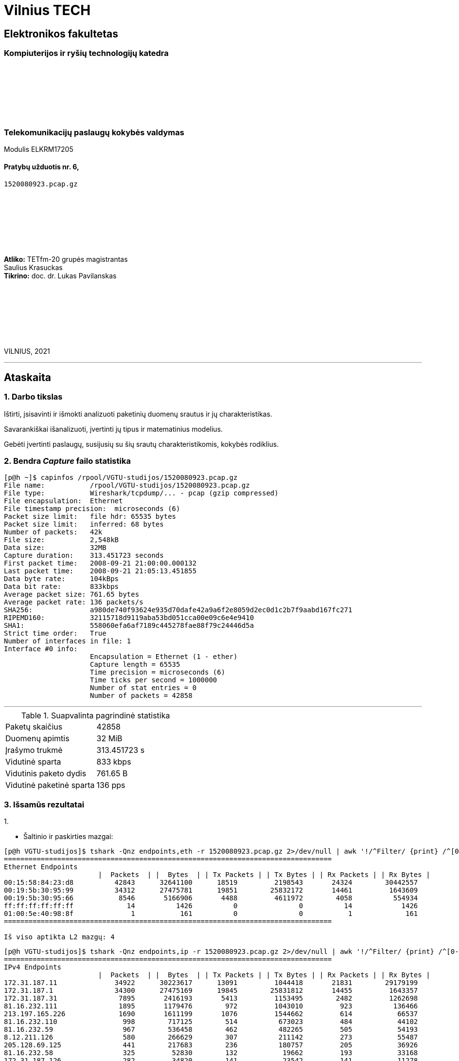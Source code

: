 # Vilnius TECH

[.text-center]
## Elektronikos fakultetas

### Kompiuterijos ir ryšių technologijų katedra

{nbsp}

{nbsp}

{nbsp}

{nbsp}

### Telekomunikacijų paslaugų kokybės valdymas
Modulis ELKRM17205

#### Pratybų užduotis nr. 6, +
`1520080923.pcap.gz`

{nbsp}

{nbsp}

{nbsp}

{nbsp}

[.text-right]
**Atliko:** TETfm-20 grupės magistrantas +
                       Saulius Krasuckas +
**Tikrino:** doc. dr. Lukas Pavilanskas

{nbsp}

{nbsp}

{nbsp}

{nbsp}

VILNIUS, 2021

<<<
---

[.text-left]
## Ataskaita

### 1. Darbo tikslas

Ištirti, įsisavinti ir išmokti analizuoti paketinių duomenų srautus ir jų charakteristikas.

Savarankiškai išanalizuoti, įvertinti jų tipus ir matematinius modelius.

Gebėti įvertinti paslaugų, susijusių su šių srautų charakteristikomis, kokybės rodiklius.


### 2. Bendra _Capture_ failo statistika

[source,C]
----
[p@h ~]$ capinfos /rpool/VGTU-studijos/1520080923.pcap.gz 
File name:           /rpool/VGTU-studijos/1520080923.pcap.gz
File type:           Wireshark/tcpdump/... - pcap (gzip compressed)
File encapsulation:  Ethernet
File timestamp precision:  microseconds (6)
Packet size limit:   file hdr: 65535 bytes
Packet size limit:   inferred: 68 bytes
Number of packets:   42k
File size:           2,548kB
Data size:           32MB
Capture duration:    313.451723 seconds
First packet time:   2008-09-21 21:00:00.000132
Last packet time:    2008-09-21 21:05:13.451855
Data byte rate:      104kBps
Data bit rate:       833kbps
Average packet size: 761.65 bytes
Average packet rate: 136 packets/s
SHA256:              a980de740f93624e935d70dafe42a9a6f2e8059d2ec0d1c2b7f9aabd167fc271
RIPEMD160:           32115718d9119aba53bd051cca00e09c6e4e9410
SHA1:                558060efa6af7189c445278fae88f79c24446d5a
Strict time order:   True
Number of interfaces in file: 1
Interface #0 info:
                     Encapsulation = Ethernet (1 - ether)
                     Capture length = 65535
                     Time precision = microseconds (6)
                     Time ticks per second = 1000000
                     Number of stat entries = 0
                     Number of packets = 42858

----

<<<
---

.Suapvalinta pagrindinė statistika
|===
| Paketų skaičius           | 42858
| Duomenų apimtis           | 32 MiB
| Įrašymo trukmė            | 313.451723 s
| Vidutinė sparta           | 833 kbps
| Vidutinis paketo dydis    | 761.65 B
| Vidutinė paketinė sparta  | 136 pps
|===


### 3. Išsamūs rezultatai

1.{nbsp}

 * Šaltinio ir paskirties mazgai:
[source,C]
----
[p@h VGTU-studijos]$ tshark -Qnz endpoints,eth -r 1520080923.pcap.gz 2>/dev/null | awk '!/^Filter/ {print} /^[0-9a-f]/ && !/^ff:ff:ff:ff:ff:ff/ {L2++} END {print "\nIš viso aptikta L2 mazgų: "L2}'
================================================================================
Ethernet Endpoints
                       |  Packets  | |  Bytes  | | Tx Packets | | Tx Bytes | | Rx Packets | | Rx Bytes |
00:15:58:84:23:d8          42843      32641100      18519         2198543       24324        30442557   
00:19:5b:30:95:99          34312      27475781      19851        25832172       14461         1643609   
00:19:5b:30:95:66           8546       5166906       4488         4611972        4058          554934   
ff:ff:ff:ff:ff:ff             14          1426          0               0          14            1426   
01:00:5e:40:98:8f              1           161          0               0           1             161   
================================================================================

Iš viso aptikta L2 mazgų: 4
----

[source,C]
----
[p@h VGTU-studijos]$ tshark -Qnz endpoints,ip -r 1520080923.pcap.gz 2>/dev/null | awk '!/^Filter/ {print} /^[0-9]/ {L3++} END {print "\nIš viso aptikta L3 mazgų: "L3}'
================================================================================
IPv4 Endpoints
                       |  Packets  | |  Bytes  | | Tx Packets | | Tx Bytes | | Rx Packets | | Rx Bytes |
172.31.187.11              34922      30223617      13091         1044418       21831        29179199   
172.31.187.1               34300      27475169      19845        25831812       14455         1643357   
172.31.187.31               7895       2416193       5413         1153495        2482         1262698   
81.16.232.111               1895       1179476        972         1043010         923          136466   
213.197.165.226             1690       1611199       1076         1544662         614           66537   
81.16.232.110                998        717125        514          673023         484           44102   
81.16.232.59                 967        536458        462          482265         505           54193   
8.12.211.126                 580        266629        307          211142         273           55487   
205.128.69.125               441        217683        236          180757         205           36926   
81.16.232.58                 325         52830        132           19662         193           33168   
172.31.187.126               282         34820        141           23542         141           11278   
81.16.232.72                 240         37431        118           19473         122           17958   
88.196.219.234               121         76557         58           71040          63            5517   
213.155.158.59               101         78870         57           71803          44            7067   
92.122.213.112                97         63546         46           58201          51            5345   
193.88.71.111                 80         14106         32            5938          48            8168   
130.132.51.8                  76         36975         36           32631          40            4344   
209.132.176.122               75         41628         37           37680          38            3948   
81.16.232.80                  72         11007         35            4621          37            6386   
72.21.206.5                   64         43021         31           39706          33            3315   
193.88.71.170                 60         10662         24            4371          36            6291   
92.61.33.93                   48         18958         21           15727          27            3231   
209.85.135.99                 47         27105         21           22028          26            5077   
80.48.15.22                   41          7186         16            2580          25            4606   
66.35.62.162                  37         12940         18           10152          19            2788   
80.48.15.29                   31          5551         12            1969          19            3582   
74.125.43.100                 29         20552         16            5282          13           15270   
74.125.43.113                 28          9197         10            3682          18            5515   
62.146.27.166                 27         14656         13           13289          14            1367   
74.125.99.153                 19          9134          9            7764          10            1370   
216.73.86.52                  15          4140          6            2394           9            1746   
74.125.39.127                 12          2738          5             667           7            2071   
84.32.127.187                 10          1186         10            1186           0               0   
172.31.187.127                10          1186          0               0          10            1186   
86.64.162.35                  10          1112          4             569           6             543   
217.212.252.86                10          1510          4             616           6             894   
239.192.152.143                1           161          0               0           1             161   
================================================================================

Iš viso aptikta L3 mazgų: 37
----

 * Juos sugrupuoti pagal srautus.
[source,C]
----
[p@h VGTU-studijos]$ tshark -Qnz conv,eth -r 1520080923.pcap.gz 2>/dev/null
================================================================================
Ethernet Conversations
Filter:<No Filter>
                                               |       <-      | |       ->      | |     Total     |    Relative    |   Duration   |
                                               | Frames  Bytes | | Frames  Bytes | | Frames  Bytes |      Start     |              |
00:15:58:84:23:d8    <-> 00:19:5b:30:95:99      19849 25MB        14461 1,643kB     34310 27MB          0.234336000       313.2174
00:15:58:84:23:d8    <-> 00:19:5b:30:95:66       4475 4,610kB      4058 554kB        8533 5,165kB       0.000000000       290.1015
00:19:5b:30:95:66    <-> ff:ff:ff:ff:ff:ff          0 0bytes         13 1,366bytes      13 1,366bytes     0.249072000       293.2485
00:19:5b:30:95:99    <-> ff:ff:ff:ff:ff:ff          0 0bytes          1 60bytes         1 60bytes       0.234316000         0.0000
00:19:5b:30:95:99    <-> 01:00:5e:40:98:8f          0 0bytes          1 161bytes        1 161bytes     36.159141000         0.0000
================================================================================
----

 * Gautas mazgų grupes (ir srautus) charakterizuoti ir palyginti.
